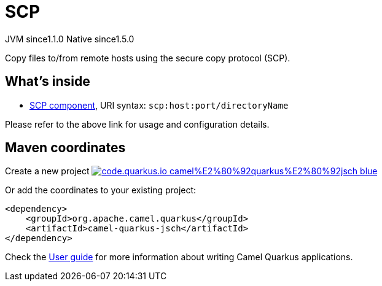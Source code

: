 // Do not edit directly!
// This file was generated by camel-quarkus-maven-plugin:update-extension-doc-page
= SCP
:linkattrs:
:cq-artifact-id: camel-quarkus-jsch
:cq-native-supported: true
:cq-status: Stable
:cq-status-deprecation: Stable
:cq-description: Copy files to/from remote hosts using the secure copy protocol (SCP).
:cq-deprecated: false
:cq-jvm-since: 1.1.0
:cq-native-since: 1.5.0

[.badges]
[.badge-key]##JVM since##[.badge-supported]##1.1.0## [.badge-key]##Native since##[.badge-supported]##1.5.0##

Copy files to/from remote hosts using the secure copy protocol (SCP).

== What's inside

* xref:{cq-camel-components}::scp-component.adoc[SCP component], URI syntax: `scp:host:port/directoryName`

Please refer to the above link for usage and configuration details.

== Maven coordinates

Create a new project image:https://img.shields.io/badge/code.quarkus.io-camel%E2%80%92quarkus%E2%80%92jsch-blue.svg?logo=quarkus&logoColor=white&labelColor=3678db&color=e97826[link="https://code.quarkus.io/?extension-search=camel-quarkus-jsch", window="_blank"]

Or add the coordinates to your existing project:

[source,xml]
----
<dependency>
    <groupId>org.apache.camel.quarkus</groupId>
    <artifactId>camel-quarkus-jsch</artifactId>
</dependency>
----

Check the xref:user-guide/index.adoc[User guide] for more information about writing Camel Quarkus applications.
